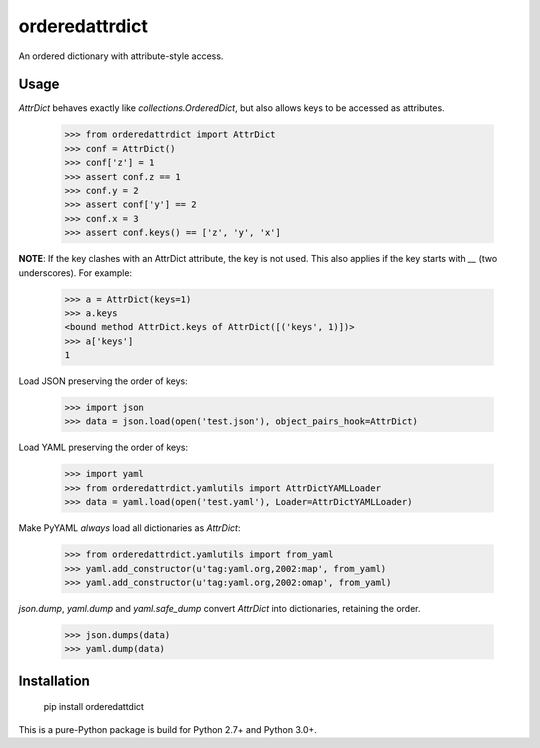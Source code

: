 orderedattrdict
===============

An ordered dictionary with attribute-style access.

Usage
-----

`AttrDict` behaves exactly like `collections.OrderedDict`, but also allows keys
to be accessed as attributes.

    >>> from orderedattrdict import AttrDict
    >>> conf = AttrDict()
    >>> conf['z'] = 1
    >>> assert conf.z == 1
    >>> conf.y = 2
    >>> assert conf['y'] == 2
    >>> conf.x = 3
    >>> assert conf.keys() == ['z', 'y', 'x']

**NOTE**: If the key clashes with an AttrDict attribute, the key is not used.
This also applies if the key starts with `__` (two underscores). For example:

    >>> a = AttrDict(keys=1)
    >>> a.keys
    <bound method AttrDict.keys of AttrDict([('keys', 1)])>
    >>> a['keys']
    1

Load JSON preserving the order of keys:

    >>> import json
    >>> data = json.load(open('test.json'), object_pairs_hook=AttrDict)

Load YAML preserving the order of keys:

    >>> import yaml
    >>> from orderedattrdict.yamlutils import AttrDictYAMLLoader
    >>> data = yaml.load(open('test.yaml'), Loader=AttrDictYAMLLoader)

Make PyYAML *always* load all dictionaries as `AttrDict`:

    >>> from orderedattrdict.yamlutils import from_yaml
    >>> yaml.add_constructor(u'tag:yaml.org,2002:map', from_yaml)
    >>> yaml.add_constructor(u'tag:yaml.org,2002:omap', from_yaml)

`json.dump`, `yaml.dump` and `yaml.safe_dump` convert `AttrDict` into
dictionaries, retaining the order.

    >>> json.dumps(data)
    >>> yaml.dump(data)

Installation
------------

    pip install orderedattdict

This is a pure-Python package is build for Python 2.7+ and Python 3.0+.


